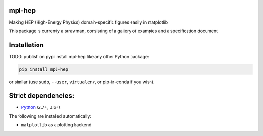 mpl-hep
=======

.. image:: https://mybinder.org/badge_logo.svg
   :target: https://mybinder.org/v2/gh/nsmith-/mpl-hep/master?filepath=binder/gallery.ipynb

.. inclusion-marker-1-do-not-remove

Making HEP (High-Energy Physics) domain-specific figures easily in matplotlib

.. inclusion-marker-1-5-do-not-remove

This package is currently a strawman, consisting of a gallery of examples and a specification document

.. inclusion-marker-2-do-not-remove

Installation
============

TODO: publish on pypi
Install mpl-hep like any other Python package:

.. code-block:: bash

    pip install mpl-hep

or similar (use ``sudo``, ``--user``, ``virtualenv``, or pip-in-conda if you wish).

Strict dependencies:
====================

- `Python <http://docs.python-guide.org/en/latest/starting/installation/>`__ (2.7+, 3.6+)

The following are installed automatically:

- ``matplotlib`` as a plotting backend

.. inclusion-marker-3-do-not-remove

